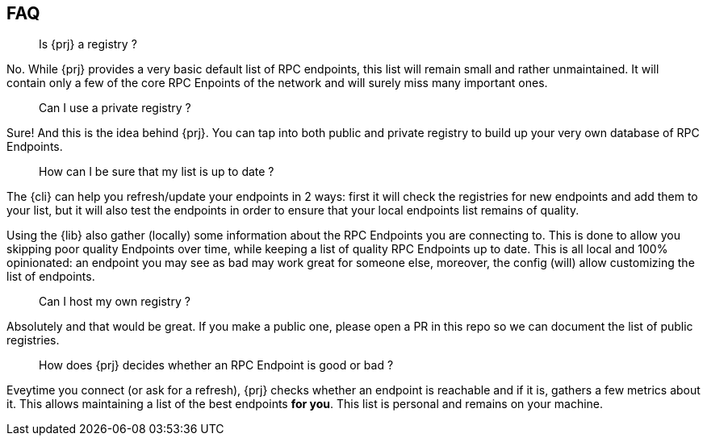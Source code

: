 
== FAQ

> Is {prj} a registry ?

No. While {prj} provides a very basic default list of RPC endpoints, this list will remain small and rather unmaintained. It will contain only a few of the core RPC Enpoints of the network and will surely miss many important ones.

> Can I use a private registry ?

Sure! And this is the idea behind {prj}. You can tap into both public and private registry to build up your very own database of RPC Endpoints.

> How can I be sure that my list is up to date ?

The {cli} can help you refresh/update your endpoints in 2 ways: first it will check the registries for new endpoints and add them to your list, but it will also test the endpoints in order to ensure that your local endpoints list remains of quality.

Using the {lib} also gather (locally) some information about the RPC Endpoints you are connecting to. This is done to allow you skipping poor quality Endpoints over time, while keeping a list of quality RPC Endpoints up to date. This is all local and 100% opinionated: an endpoint you may see as bad may work great for someone else, moreover, the config (will) allow customizing the list of endpoints.

> Can I host my own registry ?

Absolutely and that would be great. If you make a public one, please open a PR in this repo so we can document the list of public registries.

> How does {prj} decides whether an RPC Endpoint is good or bad ?

Eveytime you connect (or ask for a refresh), {prj} checks whether an endpoint is reachable and if it is, gathers a few metrics about it. This allows maintaining a list of the best endpoints **for you**. This list is personal and remains on your machine.
